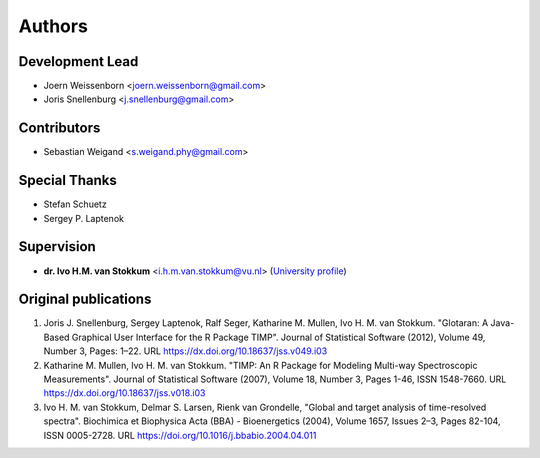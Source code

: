 =======
Authors
=======

Development Lead
----------------
* Joern Weissenborn <joern.weissenborn@gmail.com>
* Joris Snellenburg <j.snellenburg@gmail.com>

Contributors
------------
* Sebastian Weigand <s.weigand.phy@gmail.com>

Special Thanks
--------------
* Stefan Schuetz
* Sergey P. Laptenok

Supervision
--------------
* **dr. Ivo H.M. van Stokkum** <i.h.m.van.stokkum@vu.nl> (`University profile <https://research.vu.nl/en/persons/ihm-van-stokkum>`_)

Original publications
---------------------
1. Joris J. Snellenburg, Sergey Laptenok, Ralf Seger, Katharine M. Mullen, Ivo H. M. van Stokkum. "Glotaran: A Java-Based Graphical User Interface for the R Package TIMP". Journal of Statistical Software (2012), Volume 49, Number 3, Pages: 1–22. URL https://dx.doi.org/10.18637/jss.v049.i03
2. Katharine M. Mullen, Ivo H. M. van Stokkum. "TIMP: An R Package for Modeling Multi-way Spectroscopic Measurements". Journal of Statistical Software (2007), Volume 18, Number 3, Pages 1-46, ISSN 1548-7660. URL https://dx.doi.org/10.18637/jss.v018.i03
3. Ivo H. M. van Stokkum, Delmar S. Larsen, Rienk van Grondelle, "Global and target analysis of time-resolved spectra". Biochimica et Biophysica Acta (BBA) - Bioenergetics (2004), Volume 1657, Issues 2–3, Pages 82-104, ISSN 0005-2728. URL https://doi.org/10.1016/j.bbabio.2004.04.011
